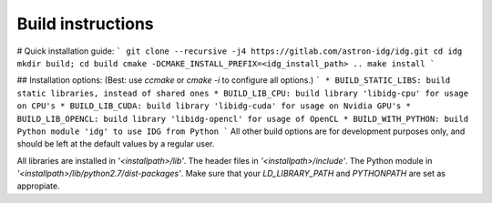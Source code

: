 .. _build-instructions-label:

==================
Build instructions
==================

# Quick installation guide:      
```
git clone --recursive -j4 https://gitlab.com/astron-idg/idg.git      
cd idg     
mkdir build; cd build           
cmake -DCMAKE_INSTALL_PREFIX=<idg_install_path> ..       
make install
```

## Installation options:      
(Best: use `ccmake` or `cmake -i` to configure all options.)       
```
* BUILD_STATIC_LIBS: build static libraries, instead of shared ones       
* BUILD_LIB_CPU: build library 'libidg-cpu' for usage on CPU's      
* BUILD_LIB_CUDA: build library 'libidg-cuda' for usage on Nvidia GPU's      
* BUILD_LIB_OPENCL: build library 'libidg-opencl' for usage of OpenCL     
* BUILD_WITH_PYTHON: build Python module 'idg' to use IDG from Python       
```
All other build options are for development purposes only, and should be
left at the default values by a regular user.      

All libraries are installed in `'<installpath>/lib'`. The header files in
`'<installpath>/include'`. The Python module in
`'<installpath>/lib/python2.7/dist-packages'`. Make sure that your
`LD_LIBRARY_PATH` and `PYTHONPATH` are set as appropiate.      



